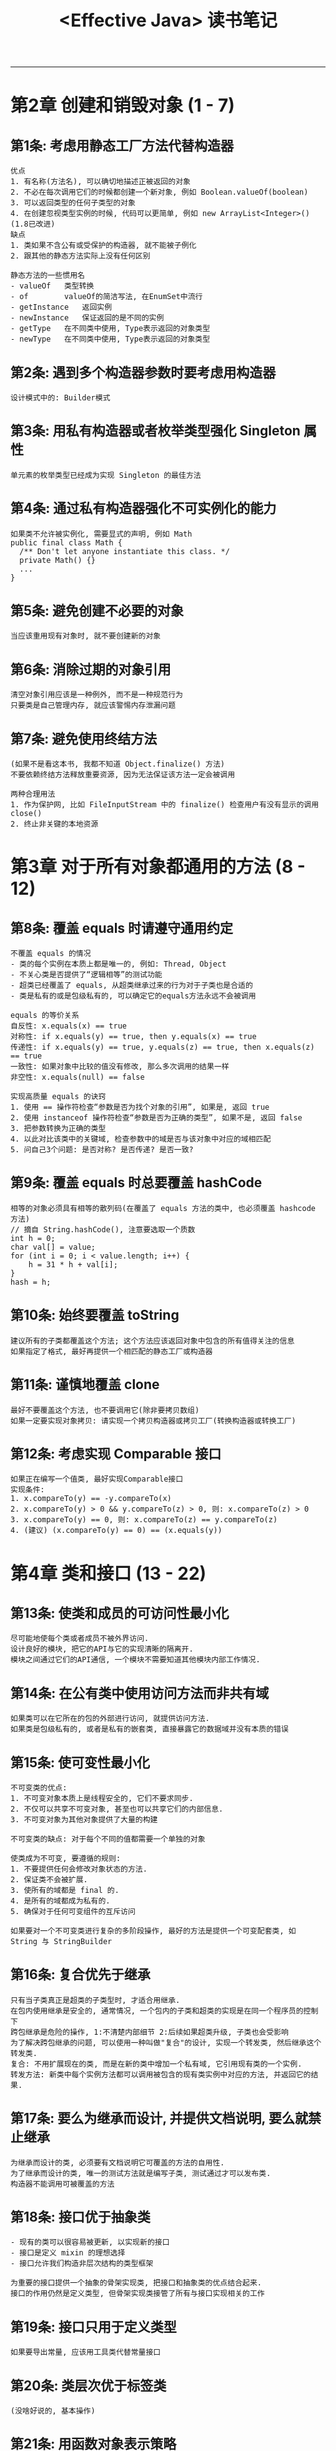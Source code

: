 #+TITLE: <Effective Java> 读书笔记
#+LANGUAGE: en
#+OPTIONS: H:3 num:nil toc:t

-----

* 第2章 创建和销毁对象 (1 - 7)
** 第1条: 考虑用静态工厂方法代替构造器
   #+BEGIN_EXAMPLE
优点
1. 有名称(方法名), 可以确切地描述正被返回的对象
2. 不必在每次调用它们的时候都创建一个新对象, 例如 Boolean.valueOf(boolean)
3. 可以返回类型的任何子类型的对象
4. 在创建忽视类型实例的时候, 代码可以更简单, 例如 new ArrayList<Integer>() (1.8已改进)
缺点
1. 类如果不含公有或受保护的构造器, 就不能被子例化
2. 跟其他的静态方法实际上没有任何区别

静态方法的一些惯用名
- valueOf	类型转换
- of		valueOf的简洁写法, 在EnumSet中流行
- getInstance	返回实例
- newInstance	保证返回的是不同的实例
- getType	在不同类中使用, Type表示返回的对象类型
- newType	在不同类中使用, Type表示返回的对象类型
   #+END_EXAMPLE
** 第2条: 遇到多个构造器参数时要考虑用构造器
   #+BEGIN_EXAMPLE
设计模式中的: Builder模式
   #+END_EXAMPLE
** 第3条: 用私有构造器或者枚举类型强化 Singleton 属性
   #+BEGIN_EXAMPLE
单元素的枚举类型已经成为实现 Singleton 的最佳方法
   #+END_EXAMPLE
** 第4条: 通过私有构造器强化不可实例化的能力
   #+BEGIN_EXAMPLE
如果类不允许被实例化, 需要显式的声明, 例如 Math
public final class Math {
  /** Don't let anyone instantiate this class. */
  private Math() {}
  ...
}
   #+END_EXAMPLE
** 第5条: 避免创建不必要的对象
   #+BEGIN_EXAMPLE
当应该重用现有对象时, 就不要创建新的对象
   #+END_EXAMPLE
** 第6条: 消除过期的对象引用
   #+BEGIN_EXAMPLE
清空对象引用应该是一种例外, 而不是一种规范行为
只要类是自己管理内存, 就应该警惕内存泄漏问题
   #+END_EXAMPLE
** 第7条: 避免使用终结方法
   #+BEGIN_EXAMPLE
(如果不是看这本书, 我都不知道 Object.finalize() 方法)
不要依赖终结方法释放重要资源, 因为无法保证该方法一定会被调用

两种合理用法
1. 作为保护网, 比如 FileInputStream 中的 finalize() 检查用户有没有显示的调用close()
2. 终止非关键的本地资源
   #+END_EXAMPLE
* 第3章 对于所有对象都通用的方法 (8 - 12)
** 第8条: 覆盖 equals 时请遵守通用约定
   #+BEGIN_EXAMPLE
不覆盖 equals 的情况
- 类的每个实例在本质上都是唯一的, 例如: Thread, Object
- 不关心类是否提供了“逻辑相等”的测试功能
- 超类已经覆盖了 equals, 从超类继承过来的行为对于子类也是合适的
- 类是私有的或是包级私有的, 可以确定它的equals方法永远不会被调用

equals 的等价关系
自反性: x.equals(x) == true
对称性: if x.equals(y) == true, then y.equals(x) == true
传递性: if x.equals(y) == true, y.equals(z) == true, then x.equals(z) == true
一致性: 如果对象中比较的值没有修改, 那么多次调用的结果一样
非空性: x.equals(null) == false

实现高质量 equals 的诀窍
1. 使用 == 操作符检查“参数是否为找个对象的引用”, 如果是, 返回 true
2. 使用 instanceof 操作符检查“参数是否为正确的类型”, 如果不是, 返回 false
3. 把参数转换为正确的类型
4. 以此对比该类中的关键域, 检查参数中的域是否与该对象中对应的域相匹配
5. 问自己3个问题: 是否对称? 是否传递? 是否一致?
   #+END_EXAMPLE
** 第9条: 覆盖 equals 时总要覆盖 hashCode
   #+BEGIN_EXAMPLE
相等的对象必须具有相等的散列码(在覆盖了 equals 方法的类中, 也必须覆盖 hashcode 方法)
// 摘自 String.hashCode(), 注意要选取一个质数
int h = 0;
char val[] = value;
for (int i = 0; i < value.length; i++) {
    h = 31 * h + val[i];
}
hash = h;
   #+END_EXAMPLE
** 第10条: 始终要覆盖 toString
   #+BEGIN_EXAMPLE
建议所有的子类都覆盖这个方法; 这个方法应该返回对象中包含的所有值得关注的信息
如果指定了格式, 最好再提供一个相匹配的静态工厂或构造器
   #+END_EXAMPLE
** 第11条: 谨慎地覆盖 clone
   #+BEGIN_EXAMPLE
最好不要覆盖这个方法, 也不要调用它(除非要拷贝数组)
如果一定要实现对象拷贝: 请实现一个拷贝构造器或拷贝工厂(转换构造器或转换工厂)
   #+END_EXAMPLE
** 第12条: 考虑实现 Comparable 接口
   #+BEGIN_EXAMPLE
如果正在编写一个值类, 最好实现Comparable接口
实现条件:
1. x.compareTo(y) == -y.compareTo(x)
2. x.compareTo(y) > 0 && y.compareTo(z) > 0, 则: x.compareTo(z) > 0
3. x.compareTo(y) == 0, 则: x.compareTo(z) == y.compareTo(z)
4. (建议) (x.compareTo(y) == 0) == (x.equals(y))
   #+END_EXAMPLE
* 第4章 类和接口 (13 - 22)
** 第13条: 使类和成员的可访问性最小化
   #+BEGIN_EXAMPLE
尽可能地使每个类或者成员不被外界访问.
设计良好的模块, 把它的API与它的实现清晰的隔离开.
模块之间通过它们的API通信, 一个模块不需要知道其他模块内部工作情况.
   #+END_EXAMPLE
** 第14条: 在公有类中使用访问方法而非共有域
   #+BEGIN_EXAMPLE
如果类可以在它所在的包的外部进行访问, 就提供访问方法.
如果类是包级私有的, 或者是私有的嵌套类, 直接暴露它的数据域并没有本质的错误
   #+END_EXAMPLE
** 第15条: 使可变性最小化
   #+BEGIN_EXAMPLE
不可变类的优点:
1. 不可变对象本质上是线程安全的, 它们不要求同步.
2. 不仅可以共享不可变对象, 甚至也可以共享它们的内部信息.
3. 不可变对象为其他对象提供了大量的构建

不可变类的缺点: 对于每个不同的值都需要一个单独的对象

使类成为不可变, 要遵循的规则:
1. 不要提供任何会修改对象状态的方法.
2. 保证类不会被扩展.
3. 使所有的域都是 final 的.
4. 是所有的域都成为私有的.
5. 确保对于任何可变组件的互斥访问

如果要对一个不可变类进行复杂的多阶段操作, 最好的方法是提供一个可变配套类, 如 String 与 StringBuilder
   #+END_EXAMPLE
** 第16条: 复合优先于继承
   #+BEGIN_EXAMPLE
只有当子类真正是超类的子类型时, 才适合用继承.
在包内使用继承是安全的, 通常情况, 一个包内的子类和超类的实现是在同一个程序员的控制下
跨包继承是危险的操作, 1:不清楚内部细节 2:后续如果超类升级, 子类也会受影响
为了解决跨包继承的问题, 可以使用一种叫做"复合"的设计, 实现一个转发类, 然后继承这个转发类.
复合: 不用扩展现在的类, 而是在新的类中增加一个私有域, 它引用现有类的一个实例.
转发方法: 新类中每个实例方法都可以调用被包含的现有类实例中对应的方法, 并返回它的结果.
   #+END_EXAMPLE
** 第17条: 要么为继承而设计, 并提供文档说明, 要么就禁止继承
   #+BEGIN_EXAMPLE
为继承而设计的类, 必须要有文档说明它可覆盖的方法的自用性.
为了继承而设计的类, 唯一的测试方法就是编写子类, 测试通过才可以发布类.
构造器不能调用可被覆盖的方法
   #+END_EXAMPLE
** 第18条: 接口优于抽象类
   #+BEGIN_EXAMPLE
- 现有的类可以很容易被更新, 以实现新的接口
- 接口是定义 mixin 的理想选择
- 接口允许我们构造非层次结构的类型框架

为重要的接口提供一个抽象的骨架实现类, 把接口和抽象类的优点结合起来.
接口的作用仍然是定义类型, 但骨架实现类接管了所有与接口实现相关的工作
   #+END_EXAMPLE
** 第19条: 接口只用于定义类型
   #+BEGIN_EXAMPLE
如果要导出常量, 应该用工具类代替常量接口
   #+END_EXAMPLE
** 第20条: 类层次优于标签类
   #+BEGIN_EXAMPLE
(没啥好说的, 基本操作)
   #+END_EXAMPLE
** 第21条: 用函数对象表示策略
   #+BEGIN_EXAMPLE
函数指针的主要用途就是实现策略模式
   #+END_EXAMPLE
** 第22条: 优先考虑静态成员类
   #+BEGIN_EXAMPLE
嵌套类: 静态成员类, 非静态成员类, 匿名类, 局部类
静态成员类: 外围类是类本身. 常见用法作为公有辅助类
非静态成员类: 外围类是类的实例, 常见用法定义一个 Adapter
   #+END_EXAMPLE
* 第5章 泛型 (23 - 29)
  #+BEGIN_EXAMPLE
术语:
List<String>                      参数化类型
String                            实际类型参数
List<E>                           泛型
E                                 形式类型参数
List<?>                           无限制通配符类型
List                              原生态类型
<E extends Number>                有限制类型参数
<T extends Comparable<T>>         递归类型限制
List<? extend Number>             有限制通配符类型
static <E> List<E> asList(E[] a)  泛型方法
String.class                      类型令牌
  #+END_EXAMPLE
** 第23条: 请不要在新代码中使用原生态类型
   #+BEGIN_EXAMPLE
使用原生态类型的缺点: 编译器不会对参数进行类型检查
   #+END_EXAMPLE
** 第24条: 消除非受检警告
   #+BEGIN_EXAMPLE
如果无法消除警告, 同时可以证明引起警告的代码是类型安全的.
可以用@SuppressWarnings("unchecked")注解来禁止这条警告, 使用时应该始终在尽可能小的范围中(永远不要使用在整个类上), 同时再添加一条注释, 说明为什么这么做是安全的.
  #+END_EXAMPLE
** 第25条: 列表优于数组
   #+BEGIN_EXAMPLE
如果代码有错误, 用数组时, 运行时发现; 用列表时, 编译器发现.
绝大多数时, 请用列表代替数组
  #+END_EXAMPLE
** 第26条: 优先考虑泛型
   #+BEGIN_EXAMPLE
public class Stack<E> { ... }
  #+END_EXAMPLE
** 第27条: 优先考虑泛型方法
   #+BEGIN_EXAMPLE
public static <E> Set<E> union(Set<E> s1, Set<E> s2) { ... }
  #+END_EXAMPLE
** 第28条: 利用有限制通配符来提升API的灵活性
   #+BEGIN_EXAMPLE
PECS = producer-extends, consumer-super
注: comparable, comparator 都是 consumer
Collection<? extend E> or Consumer<? super E>

Iterable<E> 可以理解为: E的Iterable接口
Iterable<? extend E> 可以理解为: E的某个子类型的Iterable接口

这两种写法后者更好. 因为在这个方法中, 你无须 形式类型参数 是什么
public static <E> void swap(List<E> list, int i, int j);
public static void swap(List<?> list, int i, int j);
  #+END_EXAMPLE
** 第29条: 优先考虑类型安全的异构容器
   #+BEGIN_EXAMPLE
异构容器的实现方式: Map<Class<?>, Object> map;
类的类型转换, 优先用下面的方法
public class Class<T> {
  public <U> Class<? extends U> asSubclass(Class<U> clazz);
  public T cast(Object obj);
  ...
}
  #+END_EXAMPLE
* 第6章 枚举和注解 (30 - 37)
** 第31条: 用实例域代替序数
   #+BEGIN_EXAMPLE
永远不要根据枚举的序数导出与它关联的值, 而是要将它保存在一个实例域中.
所有枚举都一个 ordinal() 方法, 它返回每个枚举常量在类型中的数字位置.
但大多数情况都用不到这个方法.
   #+END_EXAMPLE
** 第32条: 用EnumSet代替位域
   #+BEGIN_EXAMPLE
EnumSet的底层是long存储的, 所以性能上跟位域是差不多的, 而且封装了大部分的方法.
--- old ---
int STYLE_BOLD      = 1 << 0; // 1
int STYLE_ITALIC    = 1 << 1; // 2
int STYLE_UNDERLINE = 1 << 2; // 4
text.applyStyles(STYLE_BOLD | STYLE_ITALIC);

--- new ---
enum STYLE {BOLD, ITALIC, UNDERLINE};
text.applyStyles(EnumSet.of(Style.BOLD, Style.ITALIC);
   #+END_EXAMPLE
** 第33条: 用EnumMap代替序数索引
   #+BEGIN_EXAMPLE
如果要用到形如 "Set<E>[]" 或 "E[][]" 的结构, 请用EnumMap代替.
   #+END_EXAMPLE
** 第34条: 用接口模拟可伸缩的枚举
   #+BEGIN_EXAMPLE
少用这种模式, 除了这样的枚举类型: 它的元素表示在某种机器上的操作(比如操作码)
   #+END_EXAMPLE
** 第35条: 注解优于命名空间
   #+BEGIN_EXAMPLE
注解的功能要比命令空间强大的多, 所以一定要用注解代替命名空间
   #+END_EXAMPLE
** 第36条: 坚持使用Override注解
   #+BEGIN_EXAMPLE
在你想要覆盖超类声明的每个方法声明中使用Override注解
1. 如果确定要覆盖父类的方法时, 加上注解, 则编译器会帮你"检查错误"
2. 如果不小心写了一个方法, 恰好跟父类的方法一样, 则编译器会提醒你"无意识的覆盖"
   #+END_EXAMPLE
** 第37条: 用标记接口定义类型
   #+BEGIN_EXAMPLE
如果想要定义类型, 一定要使用接口
   #+END_EXAMPLE
* 第7章 方法 (38 - 44)
** 第38条: 检查参数的有效性
   #+BEGIN_EXAMPLE
每当编写方法或者构造器的时候, 应该考虑它的参数有哪些限制.
应该把这些限制写到文档中, 并在方法体的开头,通过显式的检查来实施这些限制.
导出的方法可以抛出异常, 内部的方法可以使用断言.
   #+END_EXAMPLE
** 第39条: 必要时进行保护性拷贝
   #+BEGIN_EXAMPLE
如果类具有从客户端得到或者返回到客户端的可变组件, 类就必须保护性地拷贝这些组件.
   #+END_EXAMPLE
** 第40条: 谨慎设计方法签名
   #+BEGIN_EXAMPLE
- 谨慎地选择方法的名称
- 不要过于追求提供便利的方法
- 避免过长的参数列表
  1. 把方法拆分成多个方法
  2. 创建辅助类来保存参数的分组, 通常用静态成员类
  3. 参数采用Builder模式
对于参数类型, 优先使用接口而不是类
对于 boolean 参数, 要优先使用两个元素的枚举类型
   #+END_EXAMPLE
** 第41条: 慎用重载
   #+BEGIN_EXAMPLE
对于重载方法的选择是静态的, 而对于被覆盖的方法的选择则是动态的
安全而保守的策略是, 永远不要导出两个具有相同参数数目的重载方法
反例: List<Integer> list; list.remove(1) 与 list.remove((Integer)1)
   #+END_EXAMPLE
** 第42条: 慎用可变参数
   #+BEGIN_EXAMPLE
必要时, 可以考虑 1个参数和多个, 而不是0个和多个
重视性能的情况下, 每个重载方法带有0至3个普通参数, 当参数的数目超过3个时, 就使用一个可变参数方法
   #+END_EXAMPLE
** 第43条: 返回零长度的数组或者集合, 而不是null
   #+BEGIN_EXAMPLE
返回类型为数组或者集合的方法没理由返回null, 而是返回一个零长度的数组或者集合.
   #+END_EXAMPLE
** 第44条: 为所有导出的API元素编写文档注释
   #+BEGIN_EXAMPLE
为了正确地编写API文档, 必须在每个被导出的类, 接口, 构造器, 方法和域声明之前增加一个文档注释
方法的文档注释应该简洁地描述出它和客户端之间的约定
同一个类或者接口中的两个成员或者构造器, 不应该具有同样的概要描述
为泛型或者方法编写文档时, 确保要在文档中说明所有的类型参数
为枚举类型编写文档时, 要确保在文档中说明常量
为注解类型编写文档时, 要确保在文档中说明所有成员
   #+END_EXAMPLE
* 第8章 通用程序设计 (45 - 56)
** 第45条: 将局部变量的作用域最小化
   #+BEGIN_EXAMPLE
要使局部变量的作用域最小化, 最有力的方法就是在第一次使用它的地方声明.
   #+END_EXAMPLE
** 第46条: for-each循环优先传统的for循环
   #+BEGIN_EXAMPLE
实现 Iterable 接口的对象都可以用for-each循环.
   #+END_EXAMPLE
** 第47条: 了解和使用类库
   #+BEGIN_EXAMPLE
不要重复造轮子, 如果一个比较常用的功能, 优先去标准库里找.
好处:
1. 完整的测试, 发行, 超多人的使用, 工业标准, 性能最优.
2. 查看源码可以学习主流的编码风格
   #+END_EXAMPLE
** 第48条: 如果需要精确的答案, 请避免使用float和double
   #+BEGIN_EXAMPLE
1. 使用 BigDecimal, 比较繁琐, 好处是可以完全控制舍入.
2. 使用 int 或 long, 优先使用这条.
   #+END_EXAMPLE
** 第49条: 基本类型优先于装箱基本类型
   #+BEGIN_EXAMPLE
当在一项操作中混合使用基本类型和装箱类型时, 装箱类型会自动拆箱(有风险, 比如空指针).
应当只有在集合中才使用装箱类型.
   #+END_EXAMPLE
** 第50条: 如果其他类型更合适, 则尽量避免使用字符串
   #+BEGIN_EXAMPLE
不要用字符串代替其他类型(如int, boolean, enum).
   #+END_EXAMPLE
** 第51条: 当心字符串连接的性能
   #+BEGIN_EXAMPLE
因为字符串是不可变的, 所以当两个字符串连接时(+), 它们的内容都要被拷贝(性能问题).
当需要大量连接的时候, 用 StringBuilder(非同步) / StringBuffer(同步) 代替 String
   #+END_EXAMPLE
** 第52条: 通过接口引用对象
   #+BEGIN_EXAMPLE
Vector<Subscriber> subscribers = new Vector<Subscriber>();    // Bad
  List<Subscriber> subscribers = new Vector<Subscriber>();    // Good, 更灵活
                           ... = new ArrayList<Subscriber>(); // 易于更换实现
   #+END_EXAMPLE
** 第53条: 接口优先于反射机制
   #+BEGIN_EXAMPLE
反射缺点:
1. 丧失了编译时类型检查的好处
2. 执行反射访问所需要的代码非常笨拙和冗长
3. 性能损失
反射好处:
访问编译时无法获取的类
   #+END_EXAMPLE
** 第54条: 谨慎的使用本地方法
   #+BEGIN_EXAMPLE
使用本地方法来提高性能的做法不值得提倡
   #+END_EXAMPLE
** 第55条: 谨慎地进行优化
   #+BEGIN_EXAMPLE
在设计之初就要考虑性能问题
要努力编写好的程序而不是快的程序
   #+END_EXAMPLE
** 第56条: 遵守普遍接受的命名惯例
   #+BEGIN_EXAMPLE
几个例子
Package			com.google.inject, org.joda.time.format
Class or Interface	Timer, FutureTask, LinkedHashMap, HttpServlet
Method or Field		remove, ensureCapacity, getCrc
Constant Field		MIN_VALUE, NEGATIVE_INFINITY
Local Variable		i, xref, houseNumber
Type Parameter		T, E, K, V, X, T1, T2
   #+END_EXAMPLE
* 第9章 异常 (57 - 65)
** 第57条: 只针对异常的情况才使用异常
   #+BEGIN_EXAMPLE
异常应该只用于异常的情况下, 它们永远不应该用于正常的控制流
   #+END_EXAMPLE
** 第58条: 对可恢复的情况使用受检异常, 对变成错误使用运行时异常
   #+BEGIN_EXAMPLE
对可恢复的情况, 使用受检异常; 对于程序错误, 使用运行时异常(RuntimeException 的子类)
   #+END_EXAMPLE
** 第59条: 避免不必要地使用受检的异常
   #+BEGIN_EXAMPLE
受检的异常, 会给调用者带来额外的负担(需要编写try-catch块)
   #+END_EXAMPLE
** 第60条: 优先使用标准的异常
   #+BEGIN_EXAMPLE
优先熟悉并使用标准库, 没什么好说的.

常用的异常:
IllegalArgumentException         非null的参数值不正确
IllegalStateException            对于方法调用而言, 对象状态不合适
NullPointerException             在禁止使用null的情况下参数值为null
IndexOUtOfBoundsException        下标参数值越界
ConcurrentModificationException  在禁止并发修改的情况下, 检测到对象的并发修改
UnsupportedOperationException    对象不支持用户请求的方法
   #+END_EXAMPLE
** 第61条: 抛出与抽象相对应的异常
   #+BEGIN_EXAMPLE
异常转译: 更高层的实现应该捕获低层的异常, 同时抛出可以按照高层抽象进行解释的异常
异常链: 在异常转译的基础上, 低层异常作为参数构造出高层异常
   #+END_EXAMPLE
** 第62条: 每个方法抛出的异常都要有文档
   #+BEGIN_EXAMPLE
永远不要声明一个方法 "throws Exception" 或 "throws Throwable"
只有受检的异常才包含在方法的声明中
   #+END_EXAMPLE
** 第63条: 在细节消息中包含能捕获失败的信息
   #+BEGIN_EXAMPLE
为了捕获失败, 异常的细节信息应该包含所有 "对该异常有贡献" 的参数和域的值
例如: java.lang.IndexOutOfBoundsException的异常细节只有越界的index
更好的异常细节应该包含: 上界, 下界, index
   #+END_EXAMPLE
** 第64条: 努力使失败保持原子性
   #+BEGIN_EXAMPLE
定义: 失败的方法调用应该使对象保持在被调用之前的状态
(以下方法难度递增)
1. 设计不可变对象
2. 先对参数进行检查
3. 调整计算处理过程的顺序, 可能失败的计算在修改对象的之前执行
4. 编写一段恢复代码
5. 在对象的一份临时拷贝上执行, 操作成功之后用临时拷贝的结果代替对象的内容
   #+END_EXAMPLE
** 第65条: 不要忽略异常
   #+BEGIN_EXAMPLE
要相信API的设计者声明一个方法将抛出某个异常的时候, 他们一定正在试图说明某些事情, 不要忽略它!
捕获一个异常的时候, 一定不要用空的catch块, 至少加个注释说明为什么这样做.
   #+END_EXAMPLE
* 第10章 并发 (66 - 73)
** 第66条: 同步访问共享的可变数据
   #+BEGIN_EXAMPLE
当多个线程共享可变数据的时候, 每个读或写数据的线程都必须执行同步.
基本的方式有: synchronized, volatile, AtomicXXX
   #+END_EXAMPLE
** 第67条: 避免过度同步
   #+BEGIN_EXAMPLE
在同步区内尽量少调用外部方法
在同步区内做尽可能少的工作(获得锁, 检查共享数据, 根据需要转换数据, 释放锁)
如果在内部同步了类, 可以使用分拆锁/分离锁/非阻塞来控制并发度
   #+END_EXAMPLE
** 第68条: executor 和 task 优于线程
   #+BEGIN_EXAMPLE
以前 Thread 是即充当工作单元, 又是执行机制, 现在工作单元和执行机制是分开的.
工作单元: 也称为 task, 有两种 Runnable(无返回值) 和 Callable(有返回值)
执行机制: executor service
由于有不同的 executor, 所以这种方式极大的提高了灵活性

通常用 Executors 来创建 Executor
建议用 ScheduledThreadPoolExecutor 代替 Timer
   #+END_EXAMPLE
** 第69条: 并发工具优于 wait 和 notify
   #+BEGIN_EXAMPLE
由于JDK1.5新增了并发工具, 所以没有理由在新代码中使用 wait 和 notify
如果维护在使用 wait 和 notify 的代码, 一定要用标准模式的 while 循环调用 wait
一般情况, 应该优先使用 notifyAll, 而不是使用notify

并发工具分成三类: Executor Framework, 并发集合, 同步器
   #+END_EXAMPLE
** 第70条: 线程安全性的文档化
   #+BEGIN_EXAMPLE
当一个类的实例或者静态方法被并发使用的时候, 一定要看文档如果描述其行为的并发程度
每个类都应该清楚地在文档中说明它的线程安全属性
几种线程安全级别:
- 不可变的. 如: String, Long
- 无条件的线程安全. 如: Random, ConcurrentHashMap
- 有条件的线程安全. 如: Collections.synchronized包装返回的集合, 他们的迭代器要求外部同步
- 非线程安全. 如: ArrayList, HashMap
- 线程对立的. 非常少见, 可以忽略
   #+END_EXAMPLE
** 第71条: 慎用延迟初始化
   #+BEGIN_EXAMPLE
正常的初始化要优先于延迟初始化. 除非绝对必要, 否则不要用延迟初始化
延时化技术
静态域: 使用 lazy initialization holder class 模式
private static class FieldHolder {
  static final FieldType type = computeFielValue();
}
static FieldType getField() { return FieldHolder.field; }
实例域: 使用双重检查模式, 如果可以接受重复初始化, 可以使用单重检查模式
注意实例域一定要声明成 volalite
   #+END_EXAMPLE
** 第72条: 不要依赖于线程调度器
   #+BEGIN_EXAMPLE
任何依赖于线程调度器来达到正确性或者性能要求的程序, 很有可能都是不可以移植的
作为推论, 不要依赖 Thread.yield 或者线程优先级, 它们仅仅是对调度器做些暗示
   #+END_EXAMPLE
* 第11章 序列化 (74 - 78)
** 第74条: 谨慎地实现 Serializable 接口
   #+BEGIN_EXAMPLE
代价1: 一旦一个被发布, 就大大降低了"改变这个类的实现"的灵活性
代价2: 它增加了出现 Bug 和安全漏洞的可能性
代价3: 随着类发行新的版本, 相关的测试负担也增加了

实现 Serializable 接口并不是一个很轻松就可以做出的决定
为了继承而设计的类应该尽可能少地去实现 Serializable 接口, 用户的接口也应该尽可能少地继承 Serializable 接口
为了继承而设计的不可序列化的类, 应该考虑提供一个无参数构造器
   #+END_EXAMPLE
** 第75条: 考虑使用自定义的序列化形式
   #+BEGIN_EXAMPLE
如果一个对象的物理表示法等同于它的逻辑内容, 可能就适用于使用默认的序列化形式
private void writeObject(ObjectOutputStream s) throws IOException;
private void readObject(ObjectInputStream s) throws IOException, ClassNotFoundException;
   #+END_EXAMPLE
** 第76条: 保护性地编写readObject方法
   #+BEGIN_EXAMPLE
对于对象引用域必须保持为私有的类, 要保护性地拷贝这些域中的每个对象. 不可变类的组件就属于这一类别
对于任何约束条件, 如果检查失败, 则抛出一个InvalidObjectException异常. 这些检查动作应该跟在所有的保护性拷贝之后
如果整个对象图在被反序列化之后必须进行验证, 就应该使用ObjectInputValidation接口
无论是直接方式还是间接方式, 都不要调用类中任何可被覆盖的方法
   #+END_EXAMPLE
** 第77条: 对于实例控制, 枚举类型优先于readResolve
   #+BEGIN_EXAMPLE
ANY-ACCESS-MODIFIER Object readResolve() throws ObjectStreamException;
   #+END_EXAMPLE
** 第78条: 考虑用序列化代理代替序列化实例
   #+BEGIN_EXAMPLE
ANY-ACCESS-MODIFIER Object writeReplace() throws ObjectStreamException;
   #+END_EXAMPLE
